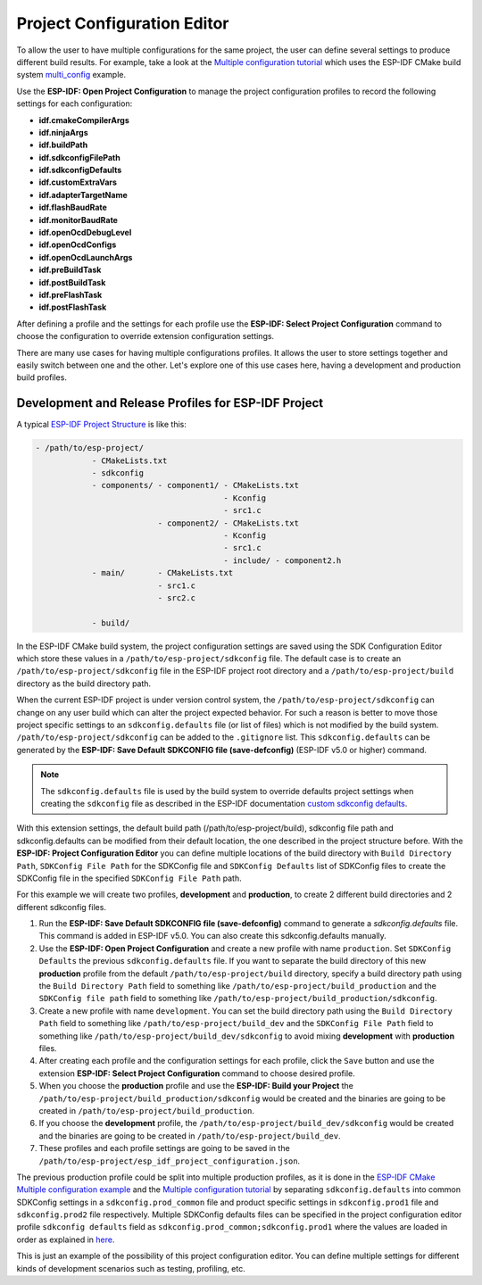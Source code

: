 Project Configuration Editor
====================================

To allow the user to have multiple configurations for the same project, the user can define several settings to produce different build results. For example, take a look at the `Multiple configuration tutorial <multiple_config>`_ which uses the ESP-IDF CMake build system `multi_config <https://github.com/espressif/esp-idf/tree/master/examples/build_system/cmake/multi_config>`_ example.

Use the **ESP-IDF: Open Project Configuration** to manage the project configuration profiles to record the following settings for each configuration:

- **idf.cmakeCompilerArgs**
- **idf.ninjaArgs**
- **idf.buildPath**
- **idf.sdkconfigFilePath**
- **idf.sdkconfigDefaults**

- **idf.customExtraVars**
- **idf.adapterTargetName**
- **idf.flashBaudRate**
- **idf.monitorBaudRate**

- **idf.openOcdDebugLevel**
- **idf.openOcdConfigs**
- **idf.openOcdLaunchArgs**

- **idf.preBuildTask**
- **idf.postBuildTask**
- **idf.preFlashTask**
- **idf.postFlashTask**

After defining a profile and the settings for each profile use the **ESP-IDF: Select Project Configuration** command to choose the configuration to override extension configuration settings.

There are many use cases for having multiple configurations profiles. It allows the user to store settings together and easily switch between one and the other. Let's explore one of this use cases here, having a development and production build profiles.

Development and Release Profiles for ESP-IDF Project
-------------------------------------------------------

A typical `ESP-IDF Project Structure <https://docs.espressif.com/projects/esp-idf/en/latest/esp32/api-guides/build-system.html#example-project>`_ is like this:

.. code-block::

    - /path/to/esp-project/
                - CMakeLists.txt
                - sdkconfig
                - components/ - component1/ - CMakeLists.txt
                                            - Kconfig
                                            - src1.c
                              - component2/ - CMakeLists.txt
                                            - Kconfig
                                            - src1.c
                                            - include/ - component2.h
                - main/       - CMakeLists.txt
                              - src1.c
                              - src2.c

                - build/

In the ESP-IDF CMake build system, the project configuration settings are saved using the SDK Configuration Editor which store these values in a ``/path/to/esp-project/sdkconfig`` file. The default case is to create an ``/path/to/esp-project/sdkconfig`` file in the ESP-IDF project root directory and a ``/path/to/esp-project/build`` directory as the build directory path.

When the current ESP-IDF project is under version control system, the ``/path/to/esp-project/sdkconfig`` can change on any user build which can alter the project expected behavior. For such a reason is better to move those project specific settings to an ``sdkconfig.defaults`` file (or list of files) which is not modified by the build system. ``/path/to/esp-project/sdkconfig`` can be added to the ``.gitignore`` list. This ``sdkconfig.defaults`` can be generated by the **ESP-IDF: Save Default SDKCONFIG file (save-defconfig)** (ESP-IDF v5.0 or higher) command.

.. note::
  The ``sdkconfig.defaults`` file is used by the build system to override defaults project settings when creating the ``sdkconfig`` file as described in the ESP-IDF documentation `custom sdkconfig defaults <https://docs.espressif.com/projects/esp-idf/en/latest/esp32/api-guides/build-system.html#custom-sdkconfig-defaults>`_.

With this extension settings, the default build path (/path/to/esp-project/build), sdkconfig file path and sdkconfig.defaults can be modified from their default location, the one described in the project structure before. With the **ESP-IDF: Project Configuration Editor** you can define multiple locations of the build directory with ``Build Directory Path``, ``SDKConfig File Path`` for the SDKConfig file and ``SDKConfig Defaults`` list of SDKConfig files to create the SDKConfig file in the specified ``SDKConfig File Path`` path. 

For this example we will create two profiles, **development** and **production**, to create 2 different build directories and 2 different sdkconfig files.

1. Run the **ESP-IDF: Save Default SDKCONFIG file (save-defconfig)** command to generate a `sdkconfig.defaults` file. This command is added in ESP-IDF v5.0. You can also create this sdkconfig.defaults manually.

2. Use the **ESP-IDF: Open Project Configuration** and create a new profile with name ``production``. Set ``SDKConfig Defaults`` the previous ``sdkconfig.defaults`` file. If you want to separate the build directory of this new **production** profile from the default ``/path/to/esp-project/build`` directory, specify a build directory path using the ``Build Directory Path`` field to something like ``/path/to/esp-project/build_production`` and the ``SDKConfig file path`` field to something like ``/path/to/esp-project/build_production/sdkconfig``.

3. Create a new profile with name ``development``. You can set the build directory path using the ``Build Directory Path`` field to something like ``/path/to/esp-project/build_dev`` and the ``SDKConfig File Path`` field to something like ``/path/to/esp-project/build_dev/sdkconfig`` to avoid mixing **development** with **production** files.

4. After creating each profile and the configuration settings for each profile, click the ``Save`` button and use the extension **ESP-IDF: Select Project Configuration** command to choose desired profile.

5. When you choose the **production** profile and use the **ESP-IDF: Build your Project** the ``/path/to/esp-project/build_production/sdkconfig`` would be created and the binaries are going to be created in ``/path/to/esp-project/build_production``.

6. If you choose the **development** profile, the ``/path/to/esp-project/build_dev/sdkconfig`` would be created and the binaries are going to be created in ``/path/to/esp-project/build_dev``.

7. These profiles and each profile settings are going to be saved in the ``/path/to/esp-project/esp_idf_project_configuration.json``.

The previous production profile could be split into multiple production profiles, as it is done in the `ESP-IDF CMake Multiple configuration example <https://github.com/espressif/esp-idf/tree/master/examples/build_system/cmake/multi_config>`_ and the `Multiple configuration tutorial <multiple_config>`_ by separating ``sdkconfig.defaults`` into common SDKConfig settings in a ``sdkconfig.prod_common`` file and product specific settings in ``sdkconfig.prod1`` file and ``sdkconfig.prod2`` file respectively. Multiple SDKConfig defaults files can be specified in the project configuration editor profile ``sdkconfig defaults`` field as ``sdkconfig.prod_common;sdkconfig.prod1`` where the values are loaded in order as explained in `here <https://docs.espressif.com/projects/esp-idf/en/latest/esp32/api-guides/build-system.html?highlight=sdkconfig%20defaults#custom-sdkconfig-defaults>`_.

This is just an example of the possibility of this project configuration editor. You can define multiple settings for different kinds of development scenarios such as testing, profiling, etc.